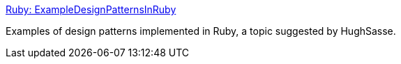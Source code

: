 :jbake-type: post
:jbake-status: published
:jbake-title: Ruby: ExampleDesignPatternsInRuby
:jbake-tags: programming,langage,ruby,design,pattern,concepts,_mois_avr.,_année_2005
:jbake-date: 2005-04-05
:jbake-depth: ../
:jbake-uri: shaarli/1112712982000.adoc
:jbake-source: https://nicolas-delsaux.hd.free.fr/Shaarli?searchterm=http%3A%2F%2Fwww.rubygarden.org%2Fruby%3FExampleDesignPatternsInRuby&searchtags=programming+langage+ruby+design+pattern+concepts+_mois_avr.+_ann%C3%A9e_2005
:jbake-style: shaarli

http://www.rubygarden.org/ruby?ExampleDesignPatternsInRuby[Ruby: ExampleDesignPatternsInRuby]

Examples of design patterns implemented in Ruby, a topic suggested by HughSasse.
